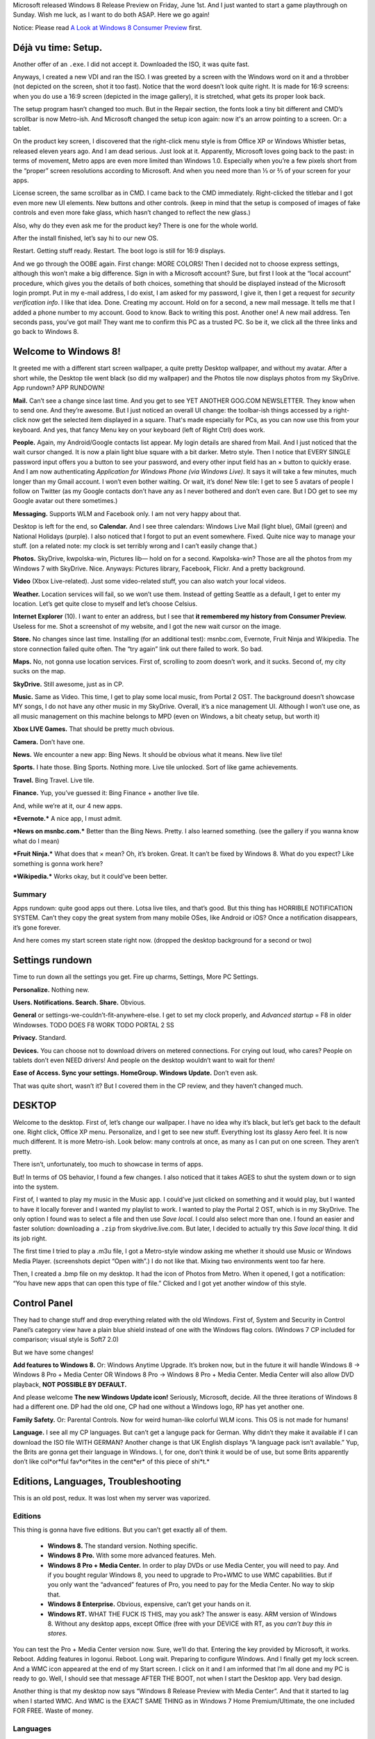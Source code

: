.. title: A Review of Windows 8 Release Preview.
.. slug: 2012-06-03-a-review-of-windows-8-release-preview
.. date: 2012-06-03 16:00:00
.. tags: Windows, rant, Windows 8, review
.. description: Here we go again: yet another Windows 8 review, Release Preview this time.

.. raw:: html

    <figure class="unlimitedfigure">
    <a href="http://kwpolska.tk/blog-content/logos/win8rp.png" title="Windows 8 Logo." class="fancybox" rel="w8rpgal">
    <img src="http://kwpolska.tk/blog-content/logos/win8rp.png" alt="Windows 8 Logo." title="Windows 8 Logo.">
    </a>
    <figcaption>Windows 8 Logo</figcaption>
    </figure>

Microsoft released Windows 8 Release Preview on Friday, June 1st.  And I just wanted to start a game playthrough on Sunday.  Wish me luck, as I want to do both ASAP.  Here we go again!

Notice: Please read `A Look at Windows 8 Consumer Preview`_ first.

.. _A Look at Windows 8 Consumer Preview: http://kwpolska.tk/blog/2012/03/05/a-look-at-windows-8-consumer-preview/

.. raw:: html

    <style>
    figure { width: 200px; min-height: 200px; float: right; text-align: center;}
    .unlimitedfigure { width: auto; height: auto; min-width: 20px; min-height: 20px; float: none; }
    </style>

.. TEASER_END

Déjà vu time: Setup.
====================

Another offer of an ``.exe``.  I did not accept it.  Downloaded the ISO, it was quite fast.

Anyways, I created a new VDI and ran the ISO.  I was greeted by a screen with the Windows word on it and a throbber (not depicted on the screen, shot it too fast).  Notice that the word doesn’t look quite right.  It is made for 16:9 screens: when you do use a 16:9 screen (depicted in the image gallery), it is stretched, what gets its proper look back.

The setup program hasn’t changed too much.  But in the Repair section, the fonts look a tiny bit different and CMD’s scrollbar is now Metro-ish.  And Microsoft changed the setup icon again: now it's an arrow pointing to a screen.  Or: a tablet.

On the product key screen, I discovered that the right-click menu style is from Office XP or Windows Whistler betas, released eleven years ago.  And I am dead serious.  Just look at it.  Apparently, Microsoft loves going back to the past: in terms of movement, Metro apps are even more limited than Windows 1.0.  Especially when you’re a few pixels short from the “proper” screen resolutions according to Microsoft.  And when you need more than ⅓ or ⅔ of your screen for your apps.

.. raw:: html

    <figure>
    <a href="http://kwpolska.tk/blog-content/galleries/w8rpgal/img/menucomparison.png" title="Menus comparison." class="fancybox" rel="w8rpgal"><img src="http://kwpolska.tk/blog-content/galleries/w8rpgal/img/t/menucomparison.png" alt="Menus comparison." title="Menus comparison."></a>
    <figcaption>Menus comparison.  Office XP and Whistler images courtesy <a href="http://winsupersite.com">Paul Thurrot’s SuperSite for Windows</a>.</figcaption>
    </figure>

License screen, the same scrollbar as in CMD.  I came back to the CMD immediately.  Right-clicked the titlebar and I got even more new UI elements.  New buttons and other controls.  (keep in mind that the setup is composed of images of fake controls and even more fake glass, which hasn’t changed to reflect the new glass.)

.. raw:: html

    <figure>
    <a href="http://kwpolska.tk/blog-content/galleries/w8rpgal/img/ss006.png" title="Setup: New controls in CMD." class="fancybox" rel="w8rpgal"><img src="http://kwpolska.tk/blog-content/galleries/w8rpgal/img/t/ss006.png" alt="Setup: New controls in CMD." title="Setup: New controls in CMD."></a>
    <figcaption>Setup: New controls in CMD.</figcaption>
    </figure>

Also, why do they even ask me for the product key?  There is one for the whole world.

After the install finished, let’s say hi to our new OS.

Restart.  Getting stuff ready.  Restart.  The boot logo is still for 16:9 displays.

.. raw:: html

    <figure>
    <a href="http://kwpolska.tk/blog-content/galleries/w8rpgal/img/ss010.png" title="New Windows boot logo." class="fancybox" rel="w8rpgal"><img src="http://kwpolska.tk/blog-content/galleries/w8rpgal/img/t/ss010.png" alt="New Windows boot logo." title="New Windows boot logo."></a>
    <figcaption>New Windows boot logo.</figcaption>
    </figure>

And we go through the OOBE again.  First change: MORE COLORS!  Then I decided not to choose express settings, although this won’t make a big difference.  Sign in with a Microsoft account?  Sure, but first I look at the “local account” procedure, which gives you the details of both choices, something that should be displayed instead of the Microsoft login prompt.  Put in my e-mail address, I do exist, I am asked for my password, I give it,  then I get a request for *security verification info*.  I like that idea.  Done.  Creating my account.  Hold on for a second, a new mail message.  It tells me that I added a phone number to my account.  Good to know.  Back to writing this post.  Another one!  A new mail address.  Ten seconds pass,  you’ve got mail!  They want me to confirm this PC as a trusted PC.  So be it, we click all the three links and go back to Windows 8.

.. raw:: html

    <figure>
    <a href="http://kwpolska.tk/blog-content/galleries/w8rpgal/img/ss015.png" title="First Boot: Personalize." class="fancybox" rel="w8rpgal"><img src="http://kwpolska.tk/blog-content/galleries/w8rpgal/img/t/ss015.png" alt="First Boot: Personalize." title="First Boot: Personalize."></a>
    <figcaption>First Boot: Personalize.</figcaption>
    </figure>

Welcome to Windows 8!
=====================
It greeted me with a different start screen wallpaper, a quite pretty Desktop wallpaper, and without my avatar.  After a short while, the Desktop tile went black (so did my wallpaper) and the Photos tile now displays photos from my SkyDrive.  App rundown?  APP RUNDOWN!

**Mail.**  Can’t see a change since last time.  And you get to see YET ANOTHER GOG.COM NEWSLETTER.  They know when to send one.  And they’re awesome.  But I just noticed an overall UI change: the toolbar-ish things accessed by a right-click now get the selected item displayed in a square.  That's made especially for PCs, as you can now use this from your keyboard.  And yes, that fancy Menu key on your keyboard (left of Right Ctrl) does work.

**People.**  Again, my Android/Google contacts list appear.  My login details are shared from Mail.  And I just noticed that the wait cursor changed.  It is now a plain light blue square with a bit darker.  Metro style.  Then I notice that EVERY SINGLE password input offers you a button to see your password, and every other input field has an × button to quickly erase.  And I am now authenticating *Application for Windows Phone (via Windows Live)*.  It says it will take a few minutes, much longer than my Gmail account.  I won’t even bother waiting.  Or wait, it’s done!  New tile: I get to see 5 avatars of people I follow on Twitter (as my Google contacts don’t have any as I never bothered and don’t even care.  But I DO get to see my Google avatar out there sometimes.)

**Messaging.** Supports WLM and Facebook only.  I am not very happy about that.

Desktop is left for the end, so **Calendar.**  And I see three calendars: Windows Live Mail (light blue), GMail (green) and National Holidays (purple).  I also noticed that I forgot to put an event somewhere.  Fixed.  Quite nice way to manage your stuff.  (on a related note: my clock is set terribly wrong and I can’t easily change that.)

**Photos.**  SkyDrive, kwpolska-win, Pictures lib— hold on for a second.  Kwpolska-win?  Those are all the photos from my Windows 7 with SkyDrive.  Nice.  Anyways: Pictures library, Facebook, Flickr.  And a pretty background.

**Video** (Xbox Live-related).  Just some video-related stuff, you can also watch your local videos.

**Weather.** Location services will fail, so we won’t use them.  Instead of getting Seattle as a default, I get to enter my location.  Let’s get quite close to myself and let’s choose Celsius.

**Internet Explorer** (10).  I want to enter an address, but I see that **it remembered my history from Consumer Preview.**  Useless for me.  Shot a screenshot of my website, and I got the new wait cursor on the image.

**Store.**  No changes since last time.  Installing (for an additional test): msnbc.com, Evernote, Fruit Ninja and Wikipedia.   The store connection failed quite often.  The “try again” link out there failed to work.  So bad.

**Maps.**  No, not gonna use location services.  First of, scrolling to zoom doesn’t work, and it sucks.  Second of, my city sucks on the map.

**SkyDrive.**  Still awesome, just as in CP.

**Music.** Same as Video.  This time, I get to play some local music, from Portal 2 OST.  The background doesn’t showcase MY songs, I do not have any other music in my SkyDrive.  Overall, it’s a nice management UI.  Although I won’t use one, as all music management on this machine belongs to MPD (even on Windows, a bit cheaty setup, but worth it)

.. raw:: html

    <figure>
    <a href="http://kwpolska.tk/blog-content/galleries/w8rpgal/img/ss059.png" title="Music: Playlist: Portal 2 OST." class="fancybox" rel="w8rpgal"><img src="http://kwpolska.tk/blog-content/galleries/w8rpgal/img/t/ss059.png" alt="Music: Playlist: Portal 2 OST." title="Music: Playlist: Portal 2 OST."></a>
    <figcaption>Music: Playlist: Portal 2 OST.</figcaption>
    </figure>

**Xbox LIVE Games.**  That should be pretty much obvious.

**Camera.**  Don’t have one.

**News.** We encounter a new app: Bing News.  It should be obvious what it means.  New live tile!

**Sports.** I hate those.  Bing Sports.  Nothing more.  Live tile unlocked.  Sort of like game achievements.

**Travel.**  Bing Travel.  Live tile.

**Finance.** Yup, you’ve guessed it: Bing Finance + another live tile.

And, while we’re at it, our 4 new apps.

***Evernote.*** A nice app, I must admit.

***News on msnbc.com.***  Better than the Bing News.  Pretty.  I also learned something.  (see the gallery if you wanna know what do I mean)

***Fruit Ninja.***  What does that × mean?  Oh, it’s broken.  Great.  It can’t be fixed by Windows 8.  What do you expect?  Like something is gonna work here?

***Wikipedia.***  Works okay, but it could’ve been better.

Summary
--------

Apps rundown: quite good apps out there.  Lotsa live tiles, and that’s good.  But this thing has HORRIBLE NOTIFICATION SYSTEM.  Can’t they copy the great system from many mobile OSes, like Android or iOS?  Once a notification disappears, it’s gone forever.

And here comes my start screen state right now. (dropped the desktop background for a second or two)

.. raw:: html

    <figure class="unlimitedfigure">
    <a href="http://kwpolska.tk/blog-content/galleries/w8rpgal/img/ss083.png" title="Full Metro start screen." class="fancybox" rel="w8rpgal"><img src="http://kwpolska.tk/blog-content/galleries/w8rpgal/img/t/ss083.png" alt="Full Metro start screen." title="Full Metro start screen."></a>
    <figcaption>Full Metro start screen.</figcaption>
    </figure>

Settings rundown
================

Time to run down all the settings you get.  Fire up charms, Settings, More PC Settings.

**Personalize.** Nothing new.

**Users.  Notifications.  Search.  Share.** Obvious.

**General** or settings-we-couldn’t-fit-anywhere-else.  I get to set my clock properly, and *Advanced startup* = F8 in older Windowses.  TODO DOES F8 WORK TODO PORTAL 2 SS

**Privacy.** Standard.

**Devices.** You can choose not to download drivers on metered connections.  For crying out loud, who cares?  People on tablets don’t even NEED drivers!  And people on the desktop wouldn’t want to wait for them!

.. raw:: html

    <figure>
    <a href="http://kwpolska.tk/blog-content/galleries/w8rpgal/img/ss094.png" title="PC settings: Devices.  Note the “Download over metered connections” section." class="fancybox" rel="w8rpgal"><img src="http://kwpolska.tk/blog-content/galleries/w8rpgal/img/t/ss094.png" alt="PC settings: Devices.  Note the “Download over metered connections” section." title="PC settings: Devices.  Note the “Download over metered connections” section."></a>
    <figcaption>PC settings: Devices.  Note the “Download over metered connections” section.</figcaption>
    </figure>

**Ease of Access.  Sync your settings.  HomeGroup.  Windows Update.** Don’t even ask.

That was quite short, wasn’t it?  But I covered them in the CP review, and they haven’t changed much.

DESKTOP
=======
Welcome to the desktop.  First of, let’s change our wallpaper.  I have no idea why it’s black, but let’s get back to the default one.  Right click, Office XP menu.  Personalize, and I get to see new stuff.  Everything lost its glassy Aero feel.  It is now much different.  It is more Metro-ish.  Look below: many controls at once, as many as I can put on one screen.  They aren’t pretty.

.. raw:: html

    <figure class="unlimitedfigure">
    <a href="http://kwpolska.tk/blog-content/galleries/w8rpgal/img/ss104.png" title="Most of the new UI elements on one screen." class="fancybox" rel="w8rpgal"><img src="http://kwpolska.tk/blog-content/galleries/w8rpgal/img/t/ss104.png" alt="Most of the new UI elements on one screen." title="Most of the new UI elements on one screen."></a>
    <figcaption>Most of the new UI elements on one screen.</figcaption>
    </figure>

There isn’t, unfortunately, too much to showcase in terms of apps.

But!  In terms of OS behavior, I found a few changes.  I also noticed that it takes AGES to shut the system down or to sign into the system.

First of, I wanted to play my music in the Music app.  I could’ve just clicked on something and it would play, but I wanted to have it locally forever and I wanted my playlist to work.  I wanted to play the Portal 2 OST, which is in my SkyDrive.  The only option I found was to select a file and then use *Save local*.  I could also select more than one.  I found an easier and faster solution: downloading a ``.zip`` from skydrive.live.com.  But later, I decided to actually try this *Save local* thing.  It did its job right.

The first time I tried to play a .m3u file, I got a Metro-style window asking me whether it should use Music or Windows Media Player. (screenshots depict “Open with”.)  I do not like that.  Mixing two environments went too far here.

Then, I created a .bmp file on my desktop.  It had the icon of Photos from Metro.  When it opened, I got a notification: “You have new apps that can open this type of file.”  Clicked and I got yet another window of this style.

.. raw:: html

    <figure>
    <a href="http://kwpolska.tk/blog-content/galleries/w8rpgal/img/ss115.png" title="Photos: You have new apps that can open this type of file. (1/2)" class="fancybox" rel="w8rpgal"><img src="http://kwpolska.tk/blog-content/galleries/w8rpgal/img/t/ss115.png" alt="Photos: You have new apps that can open this type of file. (1/2)" title="Photos: You have new apps that can open this type of file. (1/2)"></a>
    <figcaption>Photos: You have new apps that can open this type of file. (1/2)</figcaption>
    </figure>

Control Panel
=============
They had to change stuff and drop everything related with the old Windows.  First of, System and Security in Control Panel’s category view have a plain blue shield instead of one with the Windows flag colors.  (Windows 7 CP included for comparison;  visual style is Soft7 2.0)

But we have some changes!

**Add features to Windows 8.**  Or: Windows Anytime Upgrade.  It’s broken now, but in the future it will handle Windows 8 → Windows 8 Pro + Media Center OR Windows 8 Pro → Windows 8 Pro + Media Center.  Media Center will also allow DVD playback, **NOT POSSIBLE BY DEFAULT.**

And please welcome **The new Windows Update icon!**  Seriously, Microsoft, decide.  All the three iterations of Windows 8 had a different one.  DP had the old one, CP had one without a Windows logo, RP has yet another one.

.. raw:: html

    <figure>
    <a href="http://kwpolska.tk/blog-content/galleries/w8rpgal/img/ss119.png" title="Control Panel: Windows Update’s new icon." class="fancybox" rel="w8rpgal"><img src="http://kwpolska.tk/blog-content/galleries/w8rpgal/img/t/ss119.png" alt="Control Panel: Windows Update’s new icon." title="Control Panel: Windows Update’s new icon."></a>
    <figcaption>Control Panel: Windows Update’s new icon.</figcaption>
    </figure>

**Family Safety.**  Or: Parental Controls.  Now for weird human-like colorful WLM icons.  This OS is not made for humans!

**Language.**  I see all my CP languages.  But can’t get a languge pack for German.  Why didn’t they make it available if I can download the ISO file WITH GERMAN?  Another change is that UK English displays “A language pack isn’t available.”  Yup, the Brits are gonna get their language in Windows.  I, for one, don’t think it would be of use, but some Brits apparently don’t like col*or*ful fav*or*ites in the cent*er* of this piece of shi*t.*

Editions, Languages, Troubleshooting
====================================
This is an old post, redux.  It was lost when my server was vaporized.

Editions
--------
This thing is gonna have five editions.  But you can’t get exactly all of them.

 * **Windows 8.**  The standard version.  Nothing specific.
 * **Windows 8 Pro.**  With some more advanced features.  Meh.
 * **Windows 8 Pro + Media Center.**  In order to play DVDs or use Media Center, you will need to pay.  And if you bought regular Windows 8, you need to upgrade to Pro+WMC to use WMC capabilities.  But if you only want the “advanced” features of Pro, you need to pay for the Media Center.  No way to skip that.
 * **Windows 8 Enterprise.**  Obvious, expensive, can’t get your hands on it.
 * **Windows RT.**  WHAT THE FUCK IS THIS, may you ask?  The answer is easy.  ARM version of Windows 8.  Without any desktop apps, except Office (free with your DEVICE with RT, as you *can’t buy this in stores.*

You can test the Pro + Media Center version now.  Sure, we’ll do that.  Entering the key provided by Microsoft, it works.  Reboot.  Adding features in logonui.  Reboot.  Long wait.  Preparing to configure Windows.  And I finally get my lock screen.  And a WMC icon appeared at the end of my Start screen.  I click on it and I am informed that I’m all done and my PC is ready to go.  Well, I should see that message AFTER THE BOOT, not when I start the Desktop app.  Very bad design.

Another thing is that my desktop now says “Windows 8 Release Preview with Media Center”.  And that it started to lag when I started WMC.  And WMC is the EXACT SAME THING as in Windows 7 Home Premium/Ultimate, the one included FOR FREE.  Waste of money.

Languages
---------
Dropping this bit.  Basically, I had some weird fun with my system locale and also showcased a bit of German in CP.

Troubleshooting
---------------

One day, VirtualBox Guest Additions told me that there is an update for them.  Sure, I do want an update.  Installing, installing, and OH SHIT IT FUCKED MY SYSTEM UP.  I got a black screen.  Ctrl-Alt-Del changes the color to the fancy #004050 used by the whole Metro stuff as its background, but can’t see anything displayed.  So I asked the CD for help.  I noticed that it is a great way to test Refresh and Reset the PC features of Windows 8.  It would be a great way, but BOTH OF THEM FAILED.  Refresh worked for 15 minutes and did nothing.  Restart finished doing nothing instantly.  So I chose Advanced options.  I saw System Restore here.  System Restore is a tool included since Windows ME, year 2000.  IT WORKED PERFECTLY.  The only thing that was weird after the first reboot is my system language, as Metro went German.

And if we’re talking about Windows ME, it loved squares and blockiness.  It was a failure, loved to crash, had no DOS mode, replaced by XP after less than a year.  Replace *XP* with *9* and *no DOS mode* with *Explorer desktop with less meaning than ever before* and you have **my future prediction for Windows 8**.

Summary and additions
=====================
This thing is not great.  Metro and Desktop don’t work great together.  Microsoft tries to fix that by creating the new visual style, rensembling Office XP, with a more Metro-ish and blocky feeling, but IT SUCKS.  Dropping the Start button makes it even harder to use.  Sure, there are some new great features, like the Task Manager or the awesome multi-monitor support, but Metro makes it all worse.

I also couldn’t put my computer to sleep, nor hibernate it.  There is no such feature in Windows 8, at least under VirtualBox.  I have no data whether it is available on an actual PC right now, but I will fix that soon.

After installing WMC, Windows Media Player used my PC too much.  Over 90%, sometimes even 95%.

I also had a better idea: upload something to my SkyDrive.  I couldn’t create a new directory in the SkyDrive app.  Are you serious?

This concludes my review of Windows 8 Release Preview.  I suggest looking at the gallery.

.. raw:: html

    <strong style="font-size: 3em;"><a href="http://kwpolska.tk/w8rpgal.html" title="Windows 8 RP Gallery">Windows 8 RP Gallery</a></strong>

If you do care about weird numbers and ratings, here you go:

.. class:: table table-striped

+-----------------------------------+--------+----------------------------------------------------------------+
| Component                         | Rating | Comment                                                        |
+===================================+========+================================================================+
| Mail, People, Messaging, Calendar | 3      | Quite nice, love the integration.                              |
+-----------------------------------+--------+----------------------------------------------------------------+
| Photos                            | 5      | Good photo management.                                         |
+-----------------------------------+--------+----------------------------------------------------------------+
| Videos, Music, Xbox LIVE Games    | 8      | Awesome apps for entertaining yourself.                        |
+-----------------------------------+--------+----------------------------------------------------------------+
| Internet Explorer 10 (Metro)      | 4      | A nice browser, but Metro isn’t good for it.                   |
+-----------------------------------+--------+----------------------------------------------------------------+
| Store                             | 4      | Doesn’t load the pages sometimes, slow overall.                |
+-----------------------------------+--------+----------------------------------------------------------------+
| Maps                              | 3      | No mouse wheel zoom.  Uses Bing Maps.                          |
+-----------------------------------+--------+----------------------------------------------------------------+
| SkyDrive                          | 8      | An awesome app.  But it doesn’t offer anything on the Desktop. |
+-----------------------------------+--------+----------------------------------------------------------------+
| Camera                            | 0      | Doesn’t work.                                                  |
+-----------------------------------+--------+----------------------------------------------------------------+
| News, Sports, Travel, Finance     | 5      | Quite nice apps.  Bing-based, don’t like that.                 |
+-----------------------------------+--------+----------------------------------------------------------------+
| Explorer Shell                    | 1      | Ribbons don’t work.  Same goes for no Start button.            |
+-----------------------------------+--------+----------------------------------------------------------------+
| Internet Explorer 10 (Desktop)    | 8      | A nice browser with a good UI.  Chrome is better, though.      |
+-----------------------------------+--------+----------------------------------------------------------------+
| Visual Style                      | 2      | Are we in Windows Whistler?                                    |
+-----------------------------------+--------+----------------------------------------------------------------+
| Metro                             | 4      | Do not like that concept.                                      |
+-----------------------------------+--------+----------------------------------------------------------------+
| Desktop                           | 3      | They broke the desktop.                                        |
+-----------------------------------+--------+----------------------------------------------------------------+
| Windows 8 RP overall              | 4.75   | A fair rating, and very close to the ratings average.          |
+-----------------------------------+--------+----------------------------------------------------------------+

*Once again, seeing this on Twitter, Facebook, Google+ and what-you-have would be awesome.  Thanks for reading this review.*

*This review was brought to you by Geany.  (the previous one was written using Word Web App, but it was an overkill.)*

